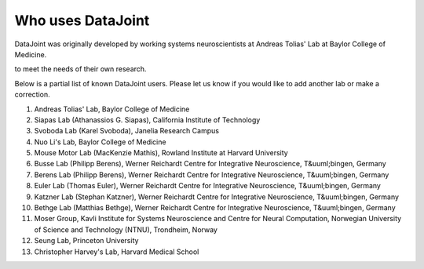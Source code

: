 Who uses DataJoint
==================

DataJoint was originally developed by working systems neuroscientists at Andreas Tolias' Lab at Baylor College of Medicine. 

to meet the needs of their own research. 

Below is a partial list of known DataJoint users.  Please let us know if you would like to add another lab or make a correction.

1. Andreas Tolias' Lab, Baylor College of Medicine
#. Siapas Lab (Athanassios G. Siapas), California Institute of Technology
#. Svoboda Lab (Karel Svoboda), Janelia Research Campus
#. Nuo Li's Lab, Baylor College of Medicine
#. Mouse Motor Lab (MacKenzie Mathis), Rowland Institute at Harvard University
#. Busse Lab (Philipp Berens), Werner Reichardt Centre for Integrative Neuroscience, T&uuml;bingen, Germany
#. Berens Lab (Philipp Berens), Werner Reichardt Centre for Integrative Neuroscience, T&uuml;bingen, Germany
#. Euler Lab (Thomas Euler), Werner Reichardt Centre for Integrative Neuroscience, T&uuml;bingen, Germany
#. Katzner Lab (Stephan Katzner), Werner Reichardt Centre for Integrative Neuroscience, T&uuml;bingen, Germany
#. Bethge Lab (Matthias Bethge), Werner Reichardt Centre for Integrative Neuroscience, T&uuml;bingen, Germany
#. Moser Group, Kavli Institute for Systems Neuroscience and Centre for Neural Computation, Norwegian University of Science and Technology (NTNU), Trondheim, Norway
#. Seung Lab, Princeton University
#. Christopher Harvey's Lab, Harvard Medical School
